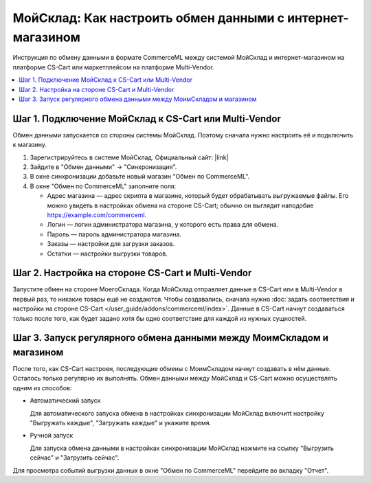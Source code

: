 **********************************************************
МойСклад: Как настроить обмен данными c интернет-магазином
**********************************************************

Инструкция по обмену данными в формате CommerceML между системой МойСклад и интернет-магазином на платформе CS-Cart или маркетплейсом на платформе Multi-Vendor.

.. contents::
    :local: 
    :depth: 2


Шаг 1. Подключение МойСклад к CS-Cart или Multi-Vendor
======================================================

Обмен данными запускается со стороны системы МойСклад. Поэтому сначала нужно настроить её и подключить к магазину.

#. Зарегистрируйтесь в системе МойСклад. Официальный сайт:  |link|

   .. |link| raw:: html

       <!--noindex--><a href="https://online.moysklad.ru" target="_blank" rel="nofollow">moysklad.ru</a><!--/noindex-->

   .. fancybox:: img/moy_sklad_01.png
       :alt: Обмен данными МойСклад

#. Зайдите в "Обмен данными" → "Синхронизация".

   .. fancybox:: img/moy_sklad_02.png
       :alt: Обмен данными МойСклад

#. В окне синхронизации добавьте новый магазин "Обмен по CommerceML".

   .. fancybox:: img/moy_sklad_03.png
       :alt: Обмен данными МойСклад

#. В окне "Обмен по CommerceML" заполните поля:

   * Адрес магазина — адрес скрипта в магазине, который будет обрабатывать выгружаемые файлы. Его можно увидеть в настройках обмена на стороне CS-Cart; обычно он выглядит наподобие https://example.com/commerceml.

   * Логин — логин администратора магазина, у которого есть права для обмена.

   * Пароль — пароль администратора магазина.
   
   * Заказы — настройки для загрузки заказов.

   * Остатки — настройки выгрузки товаров.

   .. fancybox:: img/moy_sklad_04.png
       :alt: Обмен данными МойСклад
       

Шаг 2. Настройка на стороне CS-Cart и Multi-Vendor
==================================================

Запустите обмен на стороне МоегоСклада. Когда МойСклад отправляет данные в CS-Cart или в Multi-Vendor в первый раз, то никакие товары ещё не создаются. Чтобы создавались, сначала нужно :doc:`задать соответствия и настройки на стороне CS-Cart </user_guide/addons/commerceml/index>`. Данные в CS-Cart начнут создаваться только после того, как будет задано хотя бы одно соответствие для каждой из нужных сущностей.

.. fancybox:: /user_guide/addons/commerceml/img/commerceml-checklist.png
    :alt: Список сущностей, для которых нужно задать соответствия в CS-Cart


Шаг 3. Запуск регулярного обмена данными между МоимСкладом и магазином
======================================================================

После того, как CS-Cart настроен, последующие обмены с МоимСкладом начнут создавать в нём данные. Осталось только регулярно их выполнять. Обмен данными между МойСклад и CS-Cart можно осуществлять одним из способов:

* Автоматический запуск

  Для автоматического запуска обмена в настройках синхронизации МойСклад включитt настройку "Выгружать каждые", "Загружать каждые" и укажите время.

* Ручной запуск

  Для запуска обмена данными в настройках синхронизации МойСклад нажмите на ссылку "Выгрузить сейчас" и "Загрузить сейчас".

.. fancybox:: img/moy_sklad_17.png
    :alt: Обмен данными МойСклад

Для просмотра событий выгрузки данных в окне "Обмен по CommerceML" перейдите во вкладку "Отчет".
    
.. fancybox:: img/moy_sklad_18.png
    :alt: Обмен данными МойСклад